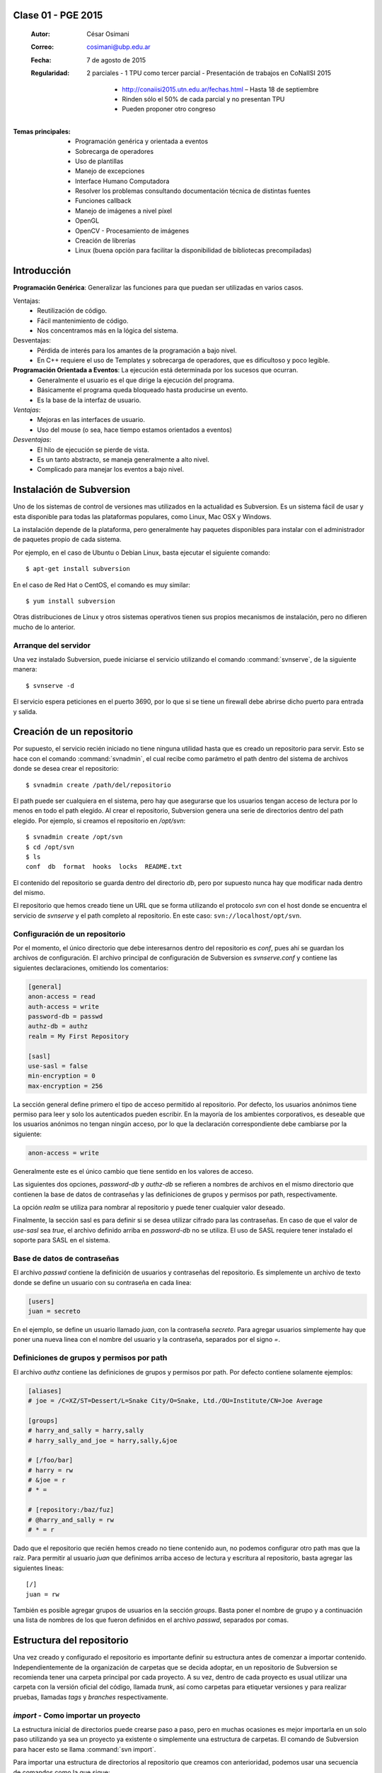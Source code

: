 .. -*- coding: utf-8 -*-

.. _rcs_subversion:

Clase 01 - PGE 2015
===================

    :Autor: César Osimani
    :Correo: cosimani@ubp.edu.ar
    :Fecha: 7 de agosto de 2015
    
    :Regularidad: 2 parciales 
	- 1 TPU como tercer parcial
	- Presentación de trabajos en CoNaIISI 2015
		- http://conaiisi2015.utn.edu.ar/fechas.html – Hasta 18 de septiembre
		- Rinden sólo el 50% de cada parcial y no presentan TPU
		- Pueden proponer otro congreso
		
:Temas principales:
	- Programación genérica y orientada a eventos
	- Sobrecarga de operadores
	- Uso de plantillas
	- Manejo de excepciones
	- Interface Humano Computadora
	- Resolver los problemas consultando documentación técnica de distintas fuentes
	- Funciones callback
	- Manejo de imágenes a nivel píxel
	- OpenGL
	- OpenCV - Procesamiento de imágenes
	- Creación de librerías
	- Linux (buena opción para facilitar la disponibilidad de bibliotecas precompiladas)


Introducción
============

**Programación Genérica**: Generalizar las funciones para que puedan ser utilizadas en varios casos.

Ventajas:
	- Reutilización de código.
	- Fácil mantenimiento de código.
	- Nos concentramos más en la lógica del sistema.

Desventajas:
	- Pérdida de interés para los amantes de la programación a bajo nivel.
	- En C++ requiere el uso de Templates y sobrecarga de operadores, que es dificultoso y poco legible.

**Programación Orientada a Eventos**: La ejecución está determinada por los sucesos que ocurran.
	- Generalmente el usuario es el que dirige la ejecución del programa.
	- Básicamente el programa queda bloqueado hasta producirse un evento.
	- Es la base de la interfaz de usuario.

*Ventajas*:
	- Mejoras en las interfaces de usuario.
	- Uso del mouse (o sea, hace tiempo estamos orientados a eventos)

*Desventajas*:
	- El hilo de ejecución se pierde de vista.
	- Es un tanto abstracto, se maneja generalmente a alto nivel.
	- Complicado para manejar los eventos a bajo nivel.





Instalación de Subversion
=========================

Uno de los sistemas de control de versiones mas utilizados en la actualidad
es Subversion. Es un sistema fácil de usar y esta disponible para todas las
plataformas populares, como Linux, Mac OSX y Windows.

La instalación depende de la plataforma, pero generalmente hay paquetes 
disponibles para instalar con el administrador de paquetes propio de cada
sistema.

Por ejemplo, en el caso de Ubuntu o Debian Linux, basta ejecutar el siguiente
comando::

    $ apt-get install subversion

En el caso de Red Hat o CentOS, el comando es muy similar::

    $ yum install subversion

Otras distribuciones de Linux y otros sistemas operativos tienen sus propios
mecanismos de instalación, pero no difieren mucho de lo anterior.

Arranque del servidor
---------------------

Una vez instalado Subversion, puede iniciarse el servicio utilizando el
comando :command:`svnserve`, de la siguiente manera::

    $ svnserve -d

El servicio espera peticiones en el puerto 3690, por lo que si se tiene un
firewall debe abrirse dicho puerto para entrada y salida.

Creación de un repositorio
==========================

Por supuesto, el servicio recién iniciado no tiene ninguna utilidad hasta que
es creado un repositorio para servir. Esto se hace con el comando :command:`svnadmin`,
el cual recibe como parámetro el path dentro del sistema de archivos donde se
desea crear el repositorio::

    $ svnadmin create /path/del/repositorio

El path puede ser cualquiera en el sistema, pero hay que asegurarse que los
usuarios tengan acceso de lectura por lo menos en todo el path elegido. Al
crear el repositorio, Subversion genera una serie de directorios dentro del
path elegido. Por ejemplo, si creamos el repositorio en `/opt/svn`::

    $ svnadmin create /opt/svn
    $ cd /opt/svn
    $ ls
    conf  db  format  hooks  locks  README.txt

El contenido del repositorio se guarda dentro del directorio `db`, pero por
supuesto nunca hay que modificar nada dentro del mismo.

El repositorio que hemos creado tiene un URL que se forma utilizando el 
protocolo `svn` con el host donde se encuentra el servicio de `svnserve` y el
path completo al repositorio. En este caso: ``svn://localhost/opt/svn``.


Configuración de un repositorio
-------------------------------

Por el momento, el único directorio que debe interesarnos dentro del
repositorio es `conf`, pues ahí se guardan los archivos de configuración. El
archivo principal de configuración de Subversion es `svnserve.conf` y contiene
las siguientes declaraciones, omitiendo los comentarios:

.. code-block:: ini

    [general]
    anon-access = read
    auth-access = write
    password-db = passwd
    authz-db = authz
    realm = My First Repository

    [sasl]
    use-sasl = false
    min-encryption = 0
    max-encryption = 256

La sección general define primero el tipo de acceso permitido al repositorio.
Por defecto, los usuarios anónimos tiene permiso para leer y solo los
autenticados pueden escribir. En la mayoría de los ambientes corporativos, es
deseable que los usuarios anónimos no tengan ningún acceso, por lo que la
declaración correspondiente debe cambiarse por la siguiente:

.. code-block:: ini

    anon-access = write

Generalmente este es el único cambio que tiene sentido en los valores de
acceso.

Las siguientes dos opciones, `password-db` y `authz-db` se refieren a nombres
de archivos en el mismo directorio que contienen la base de datos de
contraseñas y las definiciones de grupos y permisos por path, respectivamente.

La opción `realm` se utiliza para nombrar al repositorio y puede tener
cualquier valor deseado.

Finalmente, la sección sasl es para definir si se desea utilizar cifrado
para las contraseñas. En caso de que el valor de `use-sasl` sea `true`, el
archivo definido arriba en `password-db` no se utiliza. El uso de SASL
requiere tener instalado el soporte para SASL en el sistema.

Base de datos de contraseñas
----------------------------

El archivo `passwd` contiene la definición de usuarios y contraseñas del
repositorio. Es simplemente un archivo de texto donde se define un usuario con
su contraseña en cada linea:

.. code-block:: ini

    [users]
    juan = secreto

En el ejemplo, se define un usuario llamado `juan`, con la contraseña
`secreto`. Para agregar usuarios simplemente hay que poner una nueva linea
con el nombre del usuario y la contraseña, separados por el signo `=`.

Definiciones de grupos y permisos por path
------------------------------------------

El archivo `authz` contiene las definiciones de grupos y permisos por path.
Por defecto contiene solamente ejemplos:

.. code-block:: ini

    [aliases]
    # joe = /C=XZ/ST=Dessert/L=Snake City/O=Snake, Ltd./OU=Institute/CN=Joe Average

    [groups]
    # harry_and_sally = harry,sally
    # harry_sally_and_joe = harry,sally,&joe

    # [/foo/bar]
    # harry = rw
    # &joe = r
    # * =

    # [repository:/baz/fuz]
    # @harry_and_sally = rw
    # * = r

Dado que el repositorio que recién hemos creado no tiene contenido aun, no
podemos configurar otro path mas que la raíz. Para permitir al usuario `juan`
que definimos arriba acceso de lectura y escritura al repositorio, basta
agregar las siguientes lineas::

    [/]
    juan = rw

También es posible agregar grupos de usuarios en la sección `groups`. Basta
poner el nombre de grupo y a continuación una lista de nombres de los que
fueron definidos en el archivo `passwd`, separados por comas.

Estructura del repositorio
==========================

Una vez creado y configurado el repositorio es importante definir su
estructura antes de comenzar a importar contenido. Independientemente de la
organización de carpetas que se decida adoptar, en un repositorio de 
Subversion se recomienda tener una carpeta principal por cada proyecto. A su
vez, dentro de cada proyecto es usual utilizar una carpeta con la versión
oficial del código, llamada `trunk`, así como carpetas para etiquetar
versiones y para realizar pruebas, llamadas `tags` y `branches`
respectivamente.

`import` - Como importar un proyecto
------------------------------------

La estructura inicial de directorios puede crearse paso a paso, pero en
muchas ocasiones es mejor importarla en un solo paso utilizando ya sea un
proyecto ya existente o simplemente una estructura de carpetas. El comando de
Subversion para hacer esto se llama :command:`svn import`. 

Para importar una estructura de directorios al repositorio que creamos con
anterioridad, podemos usar una secuencia de comandos como la que sigue::

    $ mkdir proyecto_ejemplo
    $ cd proyecto_ejemplo
    $ mdkir trunk tags branches
    $ cd ..
    $ svn import proyecto_ejemplo svn://localhost/opt/svn/proyecto_ejemplo
    Adding         proyecto_ejemplo/trunk
    Adding         proyecto_ejemplo/branches
    Adding         proyecto_ejemplo/tags

    Committed revision 1

La primera vez que nos conectamos al repositorio, Subversion nos pedirá la
contraseña para entrar, asumiendo que nuestro nombre de usuario es el mismo con
el que estamos conectados en nuestro sistema. Si esto no es así, basta
presionar la tecla `enter` sin escribir nada y Subersion nos preguntara el
nombre de usuario primero.

Antes de hacer el import, Subversion abrirá una ventana del editor defecto
del sistema, para que escribamos un mensaje que explique el cambio. Esto debe
hacerse en todas las operaciones de escritura al repositorio y es útil ser
concisos pero al mismo tiempo informativos al poner el comentario.

Nótese que al final de la operación, Subversion nos informa el numero de
versión que se aplica a estos cambios. Cada operación donde se cambia el
repositorio aumenta el numero de versión por uno, independientemente de la
cantidad de documentos modificados en ella.

`ls` - Como listar los contenidos del repositorio
-------------------------------------------------

Para verificar que el import funciono correctamente, podemos pedir un listado
del contenido de la nueva carpeta en el repositorio, utilizando el comando
:command:`svn ls`::

    $ svn ls svn://localhost/opt/svn/proyecto_ejemplo
    branches/
    tags/
    trunk/

`mkdir` - Como crear directorios en el repositorio
--------------------------------------------------

Otra manera de crear la estructura del repositorio es creando las carpetas
directamente, utilizando el comando :command:`svn mkdir`::

    $ svn mkdir svn://localhost/opt/svn/otro_ejemplo -m 'nuevo proyecto'

    Committed revision 2

En este caso, en lugar de esperar a que se nos muestre una ventana del
editor, enviamos el mensaje junto con el comando utilizando la opción `-m`.
Esto podemos hacerlo con todos los comandos que escriben en el repositorio en
lugar de utilizar el editor.

Comandos básicos de Subversion
==============================

Una vez que se tiene un proyecto o estructura en el repositorio, la manera de
trabajar con Suversion es extraer una copia del proyecto para realizar
cambios y subirlos al terminar. Esta copia del proyecto se conoce como `copia
de trabajo` y Subversion puede determinar exactamente que documentos se han
agregado o han sido modificados mientras trabajos en ella.

`checkout` - Como crear una copia de trabajo
--------------------------------------------

El proceso de obtener del repositorio una copia del proyecto se conoce como
:command:`svn checkout`. El parámetro que se pasa al comando además del path en el 
repositorio que queremos copiar es el nombre de la carpeta donde colocaremos
la copia::

    $ svn co svn://localhost/opt/svn/proyecto_ejemplo proyecto_ejemplo
    A    proyecto_ejemplo/trunk
    A    proyecto_ejemplo/tags
    A    proyecto_ejemplo/branches
    Checked out revision 2

Los archivos del proyecto quedan guardados en la carpeta `proyecto_ejemplo` y
Subversion nos informa que la versión que ha obtenido es la 2. Una vez que se
ha realizado el checkout podemos cambiarnos al directorio del proyecto y
comenzar a trabajar.

`info` - Como obtener información básica del repositorio
--------------------------------------------------------

Al cambiarnos dentro del directorio de la copia de trabajo, Subversion puede
reconocer que estamos utilizando un repositorio. En cualquier momento
podemos obtener los datos del repositorio donde estamos conectados utilizando
el comando :command:`svn info`::

    $ cd proyecto_ejemplo
    $ svn info
    Path: .
    URL: svn://localhost/opt/svn/proyecto_ejemplo
    Repository Root: svn://localhost/opt/svn
    Repository UUID: 073e038a-3ebf-4a60-b88a-b0abaccd7367
    Revision: 2
    Node Kind: directory
    Schedule: normal
    Last Changed Author: juan
    Last Changed Rev: 2
    Last Changed Date: 2010-04-09 00:30:57 -0500 (Fri, 09 Apr 2010)

El comando :command:`svn info` nos devuelve entre otras cosas el URL de donde 
se extrajo el directorio donde estamos trabajando (`URL`), el URL de la raíz 
del repositorio (`Repository Root`), la revision o versión al momento del checkout
(`Revision`), el autor del ultimo cambio (`Last Changed Author`) y la fecha de
ese cambio (`Last Changed Date`).

`status` - Como conocer el estado de nuestras modificaciones
------------------------------------------------------------

Una vez que comenzamos a hacer modificaciones dentro del directorio del
proyecto, Subversion lleva la cuenta de los cambios que hemos realizado y en
cualquier momento podemos consultarlos::

    $ cd trunk
    $ echo "La capital de Francia es Tokio" > info.txt
    $ svn status
    ?      info.txt

En el ejemplo anterior, creamos un archivo de texto con una sola linea,
llamado `info.txt`. Una vez creado el archivo, utilizamos el comando :command:`svn status`
para mostrar como Subversion ha detectado que existe un nuevo archivo en el
directorio. El signo de interrogación que aparece antes del nombre, significa
que el archivo en cuestión no esta bajo control de versiones y Subversion lo
desconoce.

`add` - Como agregar documentos al proyecto
-------------------------------------------

Para agregar ese archivo al proyecto, utilizamos el comando :command:`svn add`::

    $ svn add info.txt
    A      info.txt

Subversion agrega el archivo `info.txt` a los que se encuentran bajo control
de versiones, por lo que el status muestra ahora la letra `A` junto al nombre.
Es importante hacer notar que este comando únicamente tiene efecto en nuestra
copia de trabajo y no sube de inmediato el archivo al repositorio.

El comando :command:`svn add` no esta limitado a agregar un solo archivo, por supuesto. 
Es posible incluir como parámetro cualquier cantidad de archivos. Si se agrega
un directorio, todos los archivos contenidos en el serán agregados
recursivamente al proyecto.

`commit` - Como guardar nuestros cambios en el repositorio
----------------------------------------------------------

Podemos hacer todos los cambios que necesitemos en nuestra copia de trabajo,
si bien se recomienda subir la información al menos al final de cada sesión de
trabajo y de preferencia cada vez que terminemos una tarea especifica de
edición. La razón es que mientras mas tiempo pasemos sin subir los cambios,
mas difícil puede resultar integrarlos con otros cambios al repositorio,
especialmente si muchas personas tienen acceso al mismo.

A la operación de subir los cambios al repositorio se le llama `commit`. Una
vez que hemos terminado nuestra sesión de trabajo, utilizamos ese comando
para guardarlos en el repositorio::

    $ svn commit -m 'se agrego archivo info'
    Adding         trunk/info.txt
    Transmitting file data .
    Committed revision 3.

El comando :command:`svn commit` guarda todos los cambios realizados desde que 
inicio la sesión. En caso de no querer guardar todo, es posible especificar los
archivos que deben subirse.

Ciclo de trabajo con Subversion
===============================

Para utilizar Subversion eficientemente, la rutina de trabajo que utilizamos
debe cambiar un poco para incluir los momentos en que actualizamos o subimos
archivos. Ademas, a lo largo del tiempo, el repositorio ira evolucionando y
encontraremos necesidad de revisar cambios anteriores y, si trabajamos con
otras personas, de resolver conflictos.

Subversion tiene varios comandos para apoyarnos en ese ciclo básico de
trabajo. En esta sección conoceremos algunos de los mas importantes.

`update` - Como trabajar con la versión mas reciente
----------------------------------------------------

Lo primero que debemos hacer diariamente al iniciar una sesión de trabajo, es
actualizar nuestra copia de trabajo del repositorio, para asegurarnos de
trabajar con la versión mas reciente de nuestros documentos. El comando para
hacer esto se llama :command:`svn update`::

    $ svn update
    At revision 3.

El comando actualiza los archivos que han cambiado, integrando al mismo
tiempo nuestros cambios y nos muestra el status de lo que ha sido modificado,
junto con la versión a la que nos hemos actualizado. En el ejemplo anterior
no hubo cambios que integrar.

Ahora supongamos que alguien ha agregado un titulo al archivo `info.txt` y ha
subido sus cambios. Si hacemos un update ahora, veremos la diferencia::

    $ svn update
    U    trunk/info.txt
    Updated to revision 4.

En este caso, Subversion nos muestra el status `U`, que significa que un
documento existente fue modificado.

`log` - Como revisar la historia de un documento
------------------------------------------------

Como el archivo `info.txt` ha sido modificado, quizá deseamos saber quien
realizo la modificación y cuando. Subversion ofrece el comando :command:`svn log` 
para poder conocer la historia de commits de un archivo::

    $ svn log info.txt
    ------------------------------------------------------------------------
    r4 | predro | 2010-04-09 23:02:29 -0500 (Fri, 09 Apr 2010) | 1 line

    se agrego titulo
    ------------------------------------------------------------------------
    r3 | juan | 2010-04-09 22:41:55 -0500 (Fri, 09 Apr 2010) | 1 line

    se agrego archivo info
    ------------------------------------------------------------------------

El comando nos muestra revisión, autor, fecha y comentario por cada cambio
que se ha hecho al archivo. En este caso, podemos ver que el usuario `pedro`
agrego un titulo a nuestro archivo.

`diff` - Como revisar los cambios que hemos realizado en una sesión
-------------------------------------------------------------------

Si además de conocer al autor del cambio y su comentario queremos saber
exactamente que texto ha cambiado en nuestro archivo, podemos utilizar el
comando :command:`svn diff` de Subversion para hacerlo::

    $ svn diff -r3:4 info.txt
    Index: info.txt
    ===================================================================
    --- info.txt	(revision 3)
    +++ info.txt	(revision 4)
    @@ -1 +1,3 @@
    +Sabia usted que...
    +
     La capital de Francia es Tokio

El comando :command:`svn diff` acepta el parámetro -r para especificar los números de
versiones entre los que queremos conocer la diferencia. En este caso
necesitamos conocer los cambios entre las revisiones 3 y 4, por lo que
pasamos esos números. Se puede omitir el parámetro -r y entonces Subversion
nos dará las diferencias entre el estado actual del archivo y el estado que
tenia la ultima vez que actualizamos el repositorio.

Lo que nos muestra el comando son las lineas que difieren entre una versión y
otra. Las lineas que tienen el símbolo `+` al lado izquierdo son las lineas
que fueron agregadas entre la primera y la segunda versión especificadas. En
caso de que se hayan eliminado algunas lineas, estas tendrán el símbolo `-` a
su lado izquierdo.

`blame` - Como saber quien modifico una parte especifica de un documento
------------------------------------------------------------------------

Todavía podemos averiguar mas información sobre la historia de cambios del
archivo. El comando :command:`svn blame` nos muestra la ultima revisión en 
que ha cambiado cada linea del archivo, junto con el nombre del autor del cambio::

    $ svn blame info.txt
    4      pedro Sabia usted que...
    4      pedro 
    3      juan  La capital de Francia es Tokio

`cat` - Como ver el contenido de versiones anteriores de un documento
---------------------------------------------------------------------

Subversion nos permite también conocer el contenido completo de algún archivo
en el momento en que determinada revisión fue subida al repositorio. Por
ejemplo, para ver el contenido del archivo `info.txt` en la revisión 3::

    $ svn cat -r3 info.txt
    La capital de Francia es Tokio

`revert` - Como regresar un documento a su estado inicial en una sesión
-----------------------------------------------------------------------

En ocasiones, después de haber realizado algunos cambios en un archivo, nos
damos cuenta de que no queremos conservarlos, sino que deseamos volver a la
versión original del mismo. El comando :command:`svn revert` anula cualquier 
cambio realizado a un archivo en la sesión actual, volviendo al estado que 
tenia al momento de actualizar el repositorio por ultima vez::

    $ svn revert info.txt
    Reverted info.txt

`resolved` - Como resolver conflictos
-------------------------------------

x

Etiquetas y ramas
=================
x

`copy` - Como crear una etiqueta o una rama
-------------------------------------------

x

`merge` - Como integrar los cambios de una rama en el tronco
------------------------------------------------------------

x

Propiedades
===========

x

`propset` - Como asignar un valor a una propiedad
-------------------------------------------------

x

`propedit` - Como editar una propiedad
--------------------------------------

x

`propget` - Como obtener el valor de una propiedad
--------------------------------------------------

x


Referencia
==========

- `Control de versiones utilizando Subversion`_ desde la comunidad Plone México.

.. _Subversion: http://subversion.tigris.org
.. _Control de versiones utilizando Subversion: http://www.plone.mx/docs/subversion.html	


